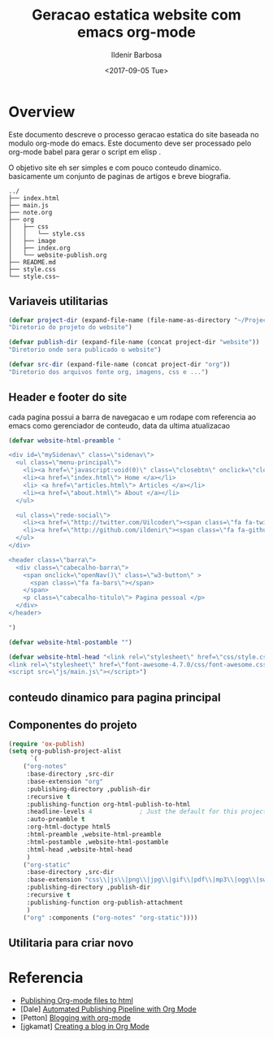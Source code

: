 #+TITLE: Geracao estatica website com emacs org-mode
#+DATE: <2017-09-05 Tue>
#+AUTHOR: Ildenir Barbosa
#+EMAIL: ildenir+github@googlemail.com
#+LANGUAGE: pt_BR
#+CREATOR: Emacs 25.2.1 (Org mode 9.0.9)

* Overview
Este documento descreve o processo geracao estatica do site baseada no
modulo org-mode do emacs. Este documento deve ser processado pelo
org-mode babel para gerar o script em elisp .

O objetivo site eh ser simples e com pouco conteudo
dinamico. basicamente um conjunto de paginas de artigos e breve biografia.

  
#+BEGIN_EXAMPLE
../
├── index.html
├── main.js
├── note.org
├── org
│   ├── css
│   │   └── style.css
│   ├── image
│   ├── index.org
│   └── website-publish.org
├── README.md
├── style.css
└── style.css~
#+END_EXAMPLE


** Variaveis utilitarias

#+BEGIN_SRC emacs-lisp :tangle website-publish.el
(defvar project-dir (expand-file-name (file-name-as-directory "~/ProjectsGitHub/ildenir.github.com/"))
"Diretorio do projeto do website")

(defvar publish-dir (expand-file-name (concat project-dir "website"))
"Diretorio onde sera publicado o website")

(defvar src-dir (expand-file-name (concat project-dir "org"))
"Diretorio dos arquivos fonte org, imagens, css e ...")
#+END_SRC

** Header e footer do site
   cada pagina possui a barra de navegacao e um rodape com referencia
   ao emacs como gerenciador de conteudo, data da ultima atualizacao

#+BEGIN_SRC emacs-lisp :tangle website-publish.el
(defvar website-html-preamble "

<div id=\"mySidenav\" class=\"sidenav\">
  <ul class=\"menu-principal\">
    <li><a href=\"javascript:void(0)\" class=\"closebtn\" onclick=\"closeNav()\">&times;</a>
    <li><a href=\"index.html\"> Home </a></li>
    <li> <a href=\"articles.html\"> Articles </a></li>
    <li><a href=\"about.html\"> About </a></li>
  </ul>

  <ul class=\"rede-social\">
    <li><a href=\"http://twitter.com/Uilcoder\"><span class=\"fa fa-twitter\"></span></a></li>
    <li><a href=\"http://github.com/ildenir\"><span class=\"fa fa-github\"></span></a></li>
  </ul>
</div>

<header class=\"barra\">
  <div class=\"cabecalho-barra\">
    <span onclick=\"openNav()\" class=\"w3-button\" > 
      <span class=\"fa fa-bars\"></span> 
    </span>
    <p class=\"cabecalho-titulo\"> Pagina pessoal </p>
  </div>
</header>

")

(defvar website-html-postamble "")

(defvar website-html-head "<link rel=\"stylesheet\" href=\"css/style.css\">
<link rel=\"stylesheet\" href=\"font-awesome-4.7.0/css/font-awesome.css\">
<script src=\"js/main.js\"></script>")

#+END_SRC

** conteudo dinamico para pagina principal



** Componentes do projeto
#+BEGIN_SRC emacs-lisp :tangle website-publish.el
(require 'ox-publish)
(setq org-publish-project-alist
      `(
	("org-notes"
	 :base-directory ,src-dir
	 :base-extension "org"
	 :publishing-directory ,publish-dir
	 :recursive t
	 :publishing-function org-html-publish-to-html
	 :headline-levels 4             ; Just the default for this project.
	 :auto-preamble t
	 :org-html-doctype html5
	 :html-preamble ,website-html-preamble
	 :html-postamble ,website-html-postamble
	 :html-head ,website-html-head
	 )
	("org-static"
	 :base-directory ,src-dir
	 :base-extension "css\\|js\\|png\\|jpg\\|gif\\|pdf\\|mp3\\|ogg\\|swf|otf\\|woff\\|woff2\\|ttf\\|svg"
	 :publishing-directory ,publish-dir
	 :recursive t
	 :publishing-function org-publish-attachment
	 )
	("org" :components ("org-notes" "org-static"))))
#+END_SRC

** Utilitaria para criar novo

* Referencia
  - [[http://orgmode.org/worg/org-tutorials/org-publish-html-tutorial.html][Publishing Org-mode files to html]]
  - [Dale]    [[http://dale.io/blog/automated-org-publishing.html][Automated Publishing Pipeline with Org Mode]]
  - [Petton]  [[https://nicolas.petton.fr/blog/blogging-with-org-mode.html#org77b6e84][Blogging with org-mode]]
  - [jgkamat] [[https://jgkamat.github.io/blog/website1.html][Creating a blog in Org Mode]]
